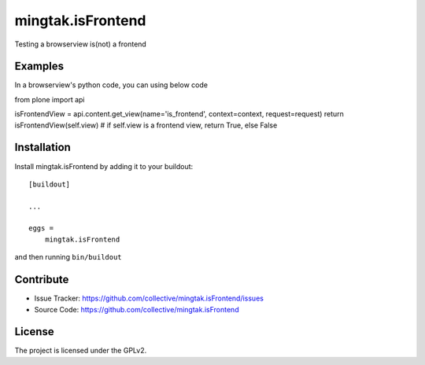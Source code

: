 .. This README is meant for consumption by humans and pypi. Pypi can render rst files so please do not use Sphinx features.
   If you want to learn more about writing documentation, please check out: http://docs.plone.org/about/documentation_styleguide.html
   This text does not appear on pypi or github. It is a comment.

==================
mingtak.isFrontend
==================

Testing a browserview is(not) a frontend

Examples
--------

In a browserview's python code, you can using below code

from plone import api

isFrontendView = api.content.get_view(name='is_frontend', context=context, request=request)
return isFrontendView(self.view)
# if self.view is a frontend view, return True, else False

Installation
------------

Install mingtak.isFrontend by adding it to your buildout::

    [buildout]

    ...

    eggs =
        mingtak.isFrontend


and then running ``bin/buildout``


Contribute
----------

- Issue Tracker: https://github.com/collective/mingtak.isFrontend/issues
- Source Code: https://github.com/collective/mingtak.isFrontend

License
-------

The project is licensed under the GPLv2.
